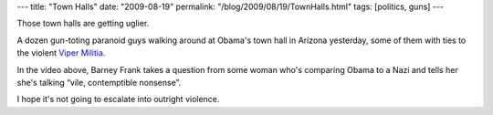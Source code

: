 ---
title: "Town Halls"
date: "2009-08-19"
permalink: "/blog/2009/08/19/TownHalls.html"
tags: [politics, guns]
---



.. raw:: html

    <div align="center">
    <object width="425" height="344">
        <param name="movie" value="http://www.youtube.com/v/nYlZiWK2Iy8&hl=en&fs=1&"></param>
        <param name="allowFullScreen" value="true"></param>
        <param name="allowscriptaccess" value="always"></param>
        <embed src="http://www.youtube.com/v/nYlZiWK2Iy8&hl=en&fs=1&"
            type="application/x-shockwave-flash" allowscriptaccess="always"
            allowfullscreen="true" width="425" height="344"></embed>
    </object><br/>
    Barney Frank Confronts Woman at Town Hall
    </div>

Those town halls are getting uglier.

A dozen gun-toting paranoid guys walking around at Obama's town hall in Arizona yesterday,
some of them with ties to the violent `Viper Militia`_.

In the video above,
Barney Frank takes a question from some woman who's comparing Obama to a Nazi
and tells her she's talking “vile, contemptible nonsense”.

I hope it's not going to escalate into outright violence.


.. _Viper Militia:
    http://www.talkingpointsmemo.com/archives/2009/08/az_gun-toters_tied_to_violent_90s_era_militia.php

.. _permalink:
    /blog/2009/08/19/TownHalls.html
